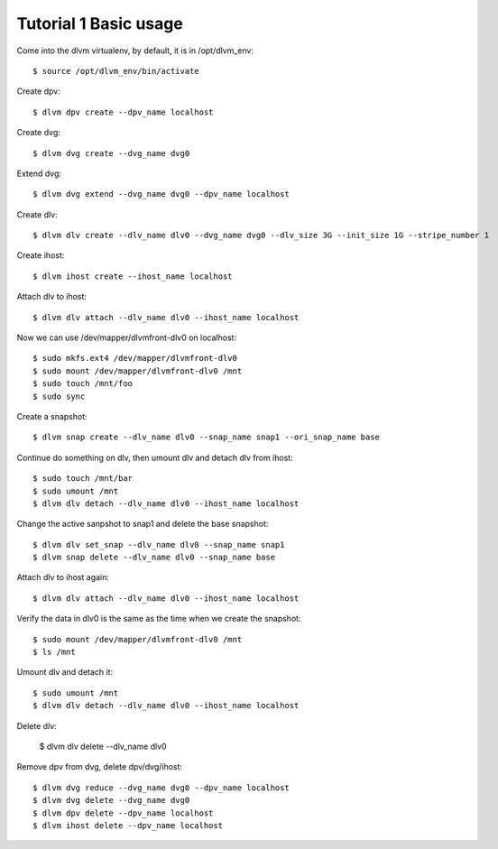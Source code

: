 Tutorial 1 Basic usage
====================

Come into the dlvm virtualenv, by default, it is in /opt/dlvm_env::

  $ source /opt/dlvm_env/bin/activate

Create dpv::

  $ dlvm dpv create --dpv_name localhost

Create dvg::

  $ dlvm dvg create --dvg_name dvg0

Extend dvg::

  $ dlvm dvg extend --dvg_name dvg0 --dpv_name localhost

Create dlv::
  
  $ dlvm dlv create --dlv_name dlv0 --dvg_name dvg0 --dlv_size 3G --init_size 1G --stripe_number 1

Create ihost::

  $ dlvm ihost create --ihost_name localhost

Attach dlv to ihost::

  $ dlvm dlv attach --dlv_name dlv0 --ihost_name localhost

Now we can use /dev/mapper/dlvmfront-dlv0 on localhost::

  $ sudo mkfs.ext4 /dev/mapper/dlvmfront-dlv0
  $ sudo mount /dev/mapper/dlvmfront-dlv0 /mnt
  $ sudo touch /mnt/foo
  $ sudo sync

Create a snapshot::
  
  $ dlvm snap create --dlv_name dlv0 --snap_name snap1 --ori_snap_name base

Continue do something on dlv, then umount dlv and detach dlv from ihost::

  $ sudo touch /mnt/bar
  $ sudo umount /mnt
  $ dlvm dlv detach --dlv_name dlv0 --ihost_name localhost

Change the active sanpshot to snap1 and delete the base snapshot::

  $ dlvm dlv set_snap --dlv_name dlv0 --snap_name snap1
  $ dlvm snap delete --dlv_name dlv0 --snap_name base

Attach dlv to ihost again::

  $ dlvm dlv attach --dlv_name dlv0 --ihost_name localhost

Verify the data in dlv0 is the same as the time when we create the snapshot::

  $ sudo mount /dev/mapper/dlvmfront-dlv0 /mnt
  $ ls /mnt

Umount dlv and detach it::

  $ sudo umount /mnt
  $ dlvm dlv detach --dlv_name dlv0 --ihost_name localhost

Delete dlv:

  $ dlvm dlv delete --dlv_name dlv0

Remove dpv from dvg, delete dpv/dvg/ihost::

  $ dlvm dvg reduce --dvg_name dvg0 --dpv_name localhost
  $ dlvm dvg delete --dvg_name dvg0
  $ dlvm dpv delete --dpv_name localhost
  $ dlvm ihost delete --dpv_name localhost
